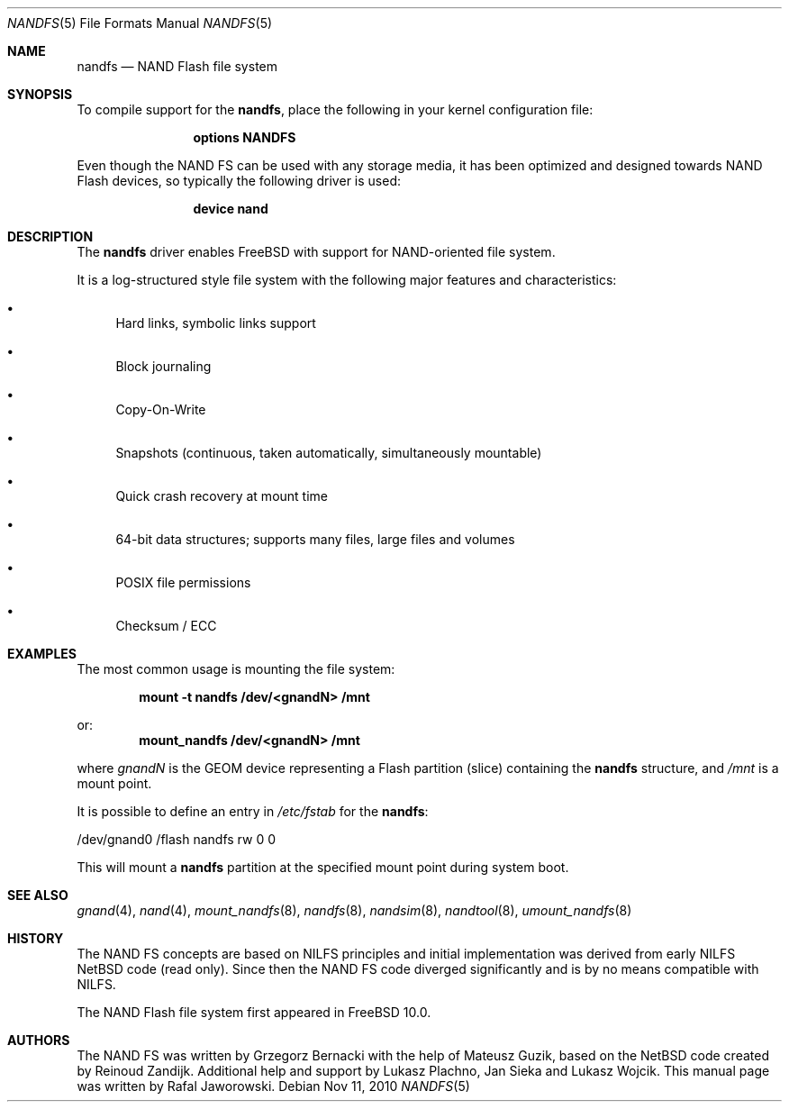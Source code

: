 .\"
.\" Copyright (c) 2010 Semihalf
.\" All rights reserved.
.\"
.\" Redistribution and use in source and binary forms, with or without
.\" modification, are permitted provided that the following conditions
.\" are met:
.\" 1. Redistributions of source code must retain the above copyright
.\"    notice, this list of conditions and the following disclaimer.
.\" 2. Redistributions in binary form must reproduce the above copyright
.\"    notice, this list of conditions and the following disclaimer in the
.\"    documentation and/or other materials provided with the distribution.
.\"
.\" THIS SOFTWARE IS PROVIDED BY THE AUTHOR AND CONTRIBUTORS ``AS IS'' AND
.\" ANY EXPRESS OR IMPLIED WARRANTIES, INCLUDING, BUT NOT LIMITED TO, THE
.\" IMPLIED WARRANTIES OF MERCHANTABILITY AND FITNESS FOR A PARTICULAR PURPOSE
.\" ARE DISCLAIMED.  IN NO EVENT SHALL THE AUTHOR OR CONTRIBUTORS BE LIABLE
.\" FOR ANY DIRECT, INDIRECT, INCIDENTAL, SPECIAL, EXEMPLARY, OR CONSEQUENTIAL
.\" DAMAGES (INCLUDING, BUT NOT LIMITED TO, PROCUREMENT OF SUBSTITUTE GOODS
.\" OR SERVICES; LOSS OF USE, DATA, OR PROFITS; OR BUSINESS INTERRUPTION)
.\" HOWEVER CAUSED AND ON ANY THEORY OF LIABILITY, WHETHER IN CONTRACT, STRICT
.\" LIABILITY, OR TORT (INCLUDING NEGLIGENCE OR OTHERWISE) ARISING IN ANY WAY
.\" OUT OF THE USE OF THIS SOFTWARE, EVEN IF ADVISED OF THE POSSIBILITY OF
.\" SUCH DAMAGE.
.\"
.\" $FreeBSD$
.\"
.Dd Nov 11, 2010
.Dt NANDFS 5
.Os
.Sh NAME
.Nm nandfs
.Nd NAND Flash file system
.Sh SYNOPSIS
To compile support for the
.Nm ,
place the following in your kernel configuration file:
.Bd -ragged -offset indent
.Cd "options NANDFS"
.Ed
.Pp
Even though the NAND FS can be used with any storage media, it has been
optimized and designed towards NAND Flash devices, so typically the following
driver is used:
.Bd -ragged -offset indent
.Cd "device nand"
.Ed
.Sh DESCRIPTION
The
.Nm
driver enables
.Fx
with support for NAND-oriented file system.
.Pp
It is a log-structured style file system with the following major features and
characteristics:
.Bl -bullet
.It
Hard links, symbolic links support
.It
Block journaling
.It
Copy-On-Write
.It
Snapshots (continuous, taken automatically, simultaneously mountable)
.It
Quick crash recovery at mount time
.It
64-bit data structures; supports many files, large files and volumes
.It
POSIX file permissions
.It
Checksum / ECC
.El
.Sh EXAMPLES
The most common usage is mounting the file system:
.Pp
.Dl "mount -t nandfs /dev/<gnandN> /mnt"
.Pp
or:
.Dl "mount_nandfs /dev/<gnandN> /mnt"
.Pp
where
.Ar gnandN
is the GEOM device representing a Flash partition (slice) containing the
.Nm
structure, and
.Pa /mnt
is a mount point.
.Pp
It is possible to define an entry in
.Pa /etc/fstab
for the
.Nm :
.Bd -literal
/dev/gnand0		/flash	nandfs		rw	0	0
.Ed
.Pp
This will mount a
.Nm
partition at the specified mount point during system boot.
.Sh SEE ALSO
.Xr gnand 4 ,
.Xr nand 4 ,
.Xr mount_nandfs 8 ,
.Xr nandfs 8 ,
.Xr nandsim 8 ,
.Xr nandtool 8 ,
.Xr umount_nandfs 8
.Sh HISTORY
The NAND FS concepts are based on NILFS principles and initial implementation
was derived from early NILFS NetBSD code (read only). Since then the NAND FS
code diverged significantly and is by no means compatible with NILFS.
.Pp
The NAND Flash file system first appeared in
.Fx 10.0 .
.Sh AUTHORS
.An -nosplit
The NAND FS was written by
.An Grzegorz Bernacki
with the help of
.An Mateusz Guzik ,
based on the NetBSD code created by
.An Reinoud Zandijk .
Additional help and support by
.An Lukasz Plachno ,
.An Jan Sieka
and
.An Lukasz Wojcik .
This manual page was written by
.An Rafal Jaworowski .
